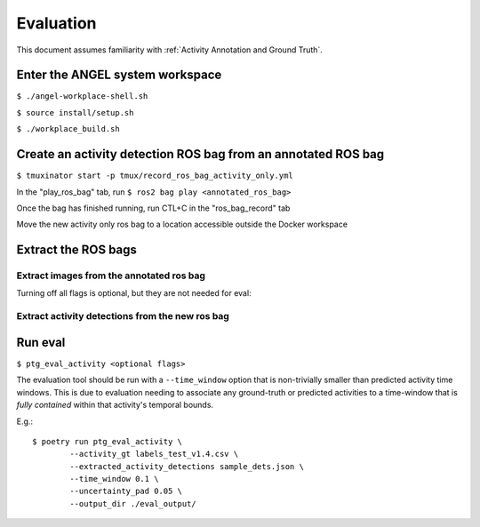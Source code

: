 ==========
Evaluation
==========
This document assumes familiarity with :ref:`Activity Annotation and Ground
Truth`.

Enter the ANGEL system workspace
################################
``$ ./angel-workplace-shell.sh``

``$ source install/setup.sh``

``$ ./workplace_build.sh``

Create an activity detection ROS bag from an annotated ROS bag
##############################################################
``$ tmuxinator start -p tmux/record_ros_bag_activity_only.yml``

In the "play_ros_bag" tab, run
``$ ros2 bag play <annotated_ros_bag>``

Once the bag has finished running, run CTL+C in the "ros_bag_record" tab

Move the new activity only ros bag to a location accessible outside the Docker workspace

Extract the ROS bags
####################

Extract images from the annotated ros bag
-----------------------------------------
Turning off all flags is optional, but they are not needed for eval:

.. prompt:: bash

    ros2 run angel_utils bag_extractor.py --ros-args \
        -p bag_path:="<annotated_ros_bag>" \
        -p extract_audio:="False" \
        -p extract_images:="True" \
        -p extract_eye_gaze_data:="False" \
        -p extract_head_pose_data:="False" \
        -p extract_hand_pose_data:="False" \
        -p extract_spatial_map_data:="False" \
        -p extract_annotation_event_data:="False" \
        -p extract_activity_detection_data:="False" \
        -p extract_depth_images:="False" \
        -p extract_depth_head_pose_data:="False"

Extract activity detections from the new ros bag
------------------------------------------------
.. prompt:: bash

    ros2 run angel_utils bag_extractor.py --ros-args \
        -p bag_path:="<activity_only_ros_bag>" \
        -p extract_audio:="False" \
        -p extract_images:="False" \
        -p extract_eye_gaze_data:="False" \
        -p extract_head_pose_data:="False" \
        -p extract_hand_pose_data:="False" \
        -p extract_spatial_map_data:="False" \
        -p extract_annotation_event_data:="False" \
        -p extract_activity_detection_data:="True" \
        -p extract_depth_images:="False" \
        -p extract_depth_head_pose_data:="False"

Run eval
########
``$ ptg_eval_activity <optional flags>``

The evaluation tool should be run with a ``--time_window`` option that is
non-trivially smaller than predicted activity time windows.
This is due to evaluation needing to associate any ground-truth or predicted
activities to a time-window that is *fully contained* within that activity's
temporal bounds.

E.g.::

    $ poetry run ptg_eval_activity \
            --activity_gt labels_test_v1.4.csv \
            --extracted_activity_detections sample_dets.json \
            --time_window 0.1 \
            --uncertainty_pad 0.05 \
            --output_dir ./eval_output/
